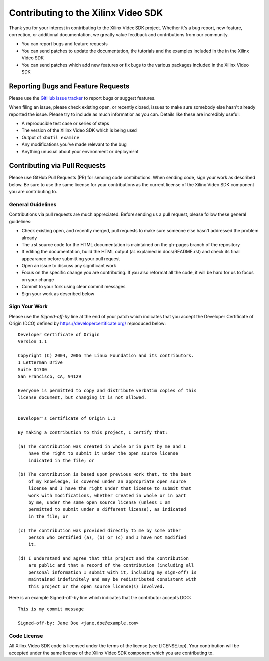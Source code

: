 ###########################################
Contributing to the Xilinx Video SDK
###########################################

.. highlight:: none
 
Thank you for your interest in contributing to the Xilinx Video SDK project. Whether it's a bug report, new feature, correction, or additional documentation, we greatly value feedback and contributions from our community.

- You can report bugs and feature requests
- You can send patches to update the documentation, the tutorials and the examples included in the in the Xilinx Video SDK
- You can send patches which add new features or fix bugs to the various packages included in the Xilinx Video SDK

***********************************
Reporting Bugs and Feature Requests
***********************************

Please use the `GitHub issue tracker <https://github.com/Xilinx/video-sdk/issues>`_ to report bugs or suggest features.

When filing an issue, please check existing open, or recently closed, issues to make sure somebody else hasn't already reported the issue. Please try to include as much information as you can. Details like these are incredibly useful:

- A reproducible test case or series of steps
- The version of the Xilinx Video SDK which is being used
- Output of ``xbutil examine``
- Any modifications you've made relevant to the bug
- Anything unusual about your environment or deployment


******************************
Contributing via Pull Requests
******************************

Please use GitHub Pull Requests (PR) for sending code contributions. When sending code, sign your work as described below. Be sure to use the same license for your contributions as the current license of the Xilinx Video SDK component you are contributing to.

General Guidelines
==================

Contributions via pull requests are much appreciated. Before sending us a pull request, please follow these general guidelines:

- Check existing open, and recently merged, pull requests to make sure someone else hasn't addressed the problem already
- The .rst source code for the HTML documentation is maintained on the gh-pages branch of the repository
- If editing the documentation, build the HTML output (as explained in docs/README.rst) and check its final appearance before submitting your pull request
- Open an issue to discuss any significant work
- Focus on the specific change you are contributing. If you also reformat all the code, it will be hard for us to focus on your change
- Commit to your fork using clear commit messages
- Sign your work as described below

Sign Your Work
==============

Please use the *Signed-off-by* line at the end of your patch which indicates that you accept the Developer Certificate of Origin (DCO) defined by https://developercertificate.org/ reproduced below::

  Developer Certificate of Origin
  Version 1.1

  Copyright (C) 2004, 2006 The Linux Foundation and its contributors.
  1 Letterman Drive
  Suite D4700
  San Francisco, CA, 94129

  Everyone is permitted to copy and distribute verbatim copies of this
  license document, but changing it is not allowed.


  Developer's Certificate of Origin 1.1

  By making a contribution to this project, I certify that:

  (a) The contribution was created in whole or in part by me and I
      have the right to submit it under the open source license
      indicated in the file; or

  (b) The contribution is based upon previous work that, to the best
      of my knowledge, is covered under an appropriate open source
      license and I have the right under that license to submit that
      work with modifications, whether created in whole or in part
      by me, under the same open source license (unless I am
      permitted to submit under a different license), as indicated
      in the file; or

  (c) The contribution was provided directly to me by some other
      person who certified (a), (b) or (c) and I have not modified
      it.

  (d) I understand and agree that this project and the contribution
      are public and that a record of the contribution (including all
      personal information I submit with it, including my sign-off) is
      maintained indefinitely and may be redistributed consistent with
      this project or the open source license(s) involved.


Here is an example Signed-off-by line which indicates that the contributor accepts DCO::


  This is my commit message

  Signed-off-by: Jane Doe <jane.doe@example.com>


Code License
============

All Xilinx Video SDK code is licensed under the terms of the license (see LICENSE.top). Your contribution will be accepted under the same license of the Xilinx Video SDK component which you are contributing to.

..
  ------------
  
  © Copyright 2020-2022 Xilinx, Inc.
  © Copyright 2022, Advanced Micro Device, Inc.

  Licensed under the Apache License, Version 2.0 (the "License"); you may not use this file except in compliance with the License. You may obtain a copy of the License at
  
  http://www.apache.org/licenses/LICENSE-2.0
  
  Unless required by applicable law or agreed to in writing, software distributed under the License is distributed on an "AS IS" BASIS, WITHOUT WARRANTIES OR CONDITIONS OF ANY KIND, either express or implied. See the License for the specific language governing permissions and limitations under the License.